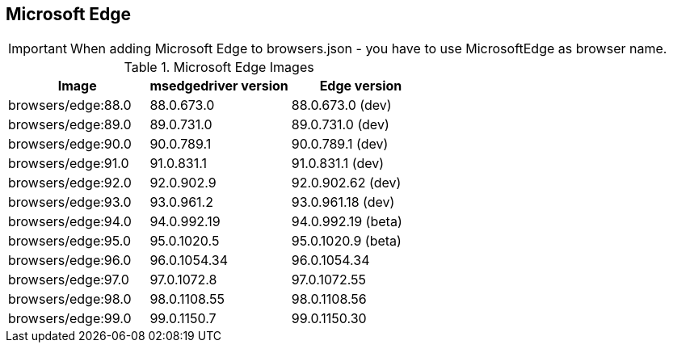 == Microsoft Edge

IMPORTANT: When adding Microsoft Edge to browsers.json - you have to use MicrosoftEdge as browser name.

.Microsoft Edge Images
|===
| Image | msedgedriver version | Edge version

| browsers/edge:88.0 | 88.0.673.0 | 88.0.673.0 (dev)
| browsers/edge:89.0 | 89.0.731.0 | 89.0.731.0 (dev)
| browsers/edge:90.0 | 90.0.789.1 | 90.0.789.1 (dev)
| browsers/edge:91.0 | 91.0.831.1 | 91.0.831.1 (dev)
| browsers/edge:92.0 | 92.0.902.9 | 92.0.902.62 (dev)
| browsers/edge:93.0 | 93.0.961.2 | 93.0.961.18 (dev)
| browsers/edge:94.0 | 94.0.992.19 | 94.0.992.19 (beta)
| browsers/edge:95.0 | 95.0.1020.5 | 95.0.1020.9 (beta)
| browsers/edge:96.0 | 96.0.1054.34 | 96.0.1054.34
| browsers/edge:97.0 | 97.0.1072.8 | 97.0.1072.55
| browsers/edge:98.0 | 98.0.1108.55 | 98.0.1108.56
| browsers/edge:99.0 | 99.0.1150.7 | 99.0.1150.30
|===
